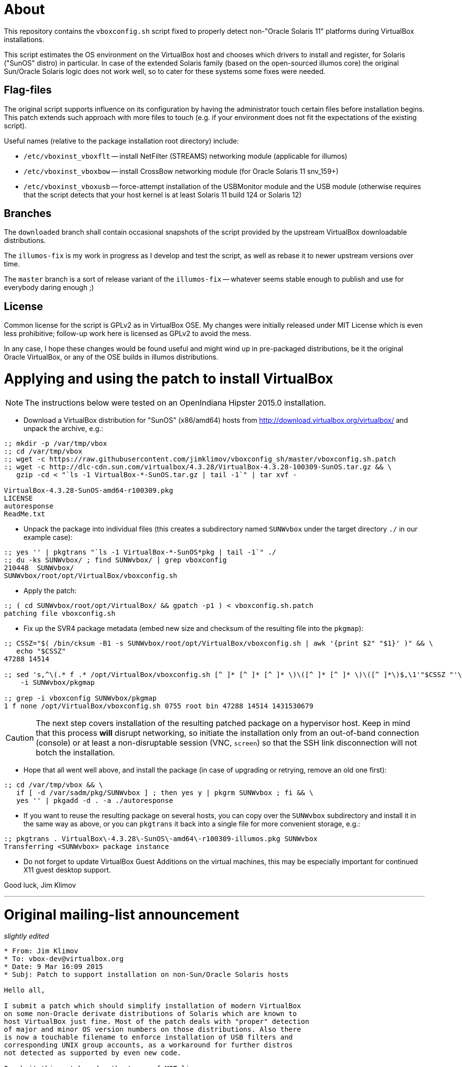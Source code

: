 = About

This repository contains the `vboxconfig.sh` script fixed to properly detect
non-"Oracle Solaris 11" platforms during VirtualBox installations.

This script estimates the OS environment on the VirtualBox host and chooses
which drivers to install and register, for Solaris ("SunOS" distro) in
particular. In case of the extended Solaris family (based on the open-sourced
illumos core) the original Sun/Oracle Solaris logic does not work well, so
to cater for these systems some fixes were needed.

== Flag-files

The original script supports influence on its configuration by having the
administrator touch certain files before installation begins. This patch
extends such approach with more files to touch (e.g. if your environment
does not fit the expectations of the existing script).

Useful names (relative to the package installation root directory) include:

* `/etc/vboxinst_vboxflt` -- install NetFilter (STREAMS) networking module
(applicable for illumos)

* `/etc/vboxinst_vboxbow` -- install CrossBow networking module (for
Oracle Solaris 11 snv_159+)

* `/etc/vboxinst_vboxusb` -- force-attempt installation of the USBMonitor
module and the USB module (otherwise requires that the script detects that
your host kernel is at least Solaris 11 build 124 or Solaris 12)

== Branches

The `downloaded` branch shall contain occasional snapshots of the script
provided by the upstream VirtualBox downloadable distributions.

The `illumos-fix` is my work in progress as I develop and test the script,
as well as rebase it to newer upstream versions over time.

The `master` branch is a sort of release variant of the `illumos-fix` --
whatever seems stable enough to publish and use for everybody daring enough ;)

== License

Common license for the script is GPLv2 as in VirtualBox OSE.
My changes were initially released under MIT License which is even less
prohibitive; follow-up work here is licensed as GPLv2 to avoid the mess.

In any case, I hope these changes would be found useful and might wind up
in pre-packaged distributions, be it the original Oracle VirtualBox, or
any of the OSE builds in illumos distributions.

= Applying and using the patch to install VirtualBox

NOTE: The instructions below were tested on an OpenIndiana Hipster 2015.0
installation.

* Download a VirtualBox distribution for "SunOS" (x86/amd64) hosts from
http://download.virtualbox.org/virtualbox/ and unpack the archive, e.g.:
----
:; mkdir -p /var/tmp/vbox
:; cd /var/tmp/vbox
:; wget -c https://raw.githubusercontent.com/jimklimov/vboxconfig_sh/master/vboxconfig.sh.patch
:; wget -c http://dlc-cdn.sun.com/virtualbox/4.3.28/VirtualBox-4.3.28-100309-SunOS.tar.gz && \
   gzip -cd < "`ls -1 VirtualBox-*-SunOS.tar.gz | tail -1`" | tar xvf -

VirtualBox-4.3.28-SunOS-amd64-r100309.pkg
LICENSE
autoresponse
ReadMe.txt
----

* Unpack the package into individual files (this creates a subdirectory
named `SUNWvbox` under the target directory `./` in our example case):
----
:; yes '' | pkgtrans "`ls -1 VirtualBox-*-SunOS*pkg | tail -1`" ./
:; du -ks SUNWvbox/ ; find SUNWvbox/ | grep vboxconfig
210448  SUNWvbox/
SUNWvbox/root/opt/VirtualBox/vboxconfig.sh
----

* Apply the patch:
----
:; ( cd SUNWvbox/root/opt/VirtualBox/ && gpatch -p1 ) < vboxconfig.sh.patch
patching file vboxconfig.sh
----

* Fix up the SVR4 package metadata (embed new size and checksum of the
resulting file into the `pkgmap`):
----
:; CSSZ="$( /bin/cksum -B1 -s SUNWvbox/root/opt/VirtualBox/vboxconfig.sh | awk '{print $2" "$1}' )" && \
   echo "$CSSZ"
47288 14514

:; sed 's,^\(.* f .* /opt/VirtualBox/vboxconfig.sh [^ ]* [^ ]* [^ ]* \)\([^ ]* [^ ]* \)\([^ ]*\)$,\1'"$CSSZ "'\3,' \
    -i SUNWvbox/pkgmap

:; grep -i vboxconfig SUNWvbox/pkgmap
1 f none /opt/VirtualBox/vboxconfig.sh 0755 root bin 47288 14514 1431530679
----

CAUTION: The next step covers installation of the resulting patched package on
a hypervisor host. Keep in mind that this process *will* disrupt networking,
so initiate the installation only from an out-of-band connection (console)
or at least a non-disruptable session (VNC, `screen`) so that the SSH link
disconnection will not botch the installation.

* Hope that all went well above, and install the package (in case of upgrading
or retrying, remove an old one first):
----
:; cd /var/tmp/vbox && \
   if [ -d /var/sadm/pkg/SUNWvbox ] ; then yes y | pkgrm SUNWvbox ; fi && \
   yes '' | pkgadd -d . -a ./autoresponse
----

* If you want to reuse the resulting package on several hosts, you can copy
over the `SUNWvbox` subdirectory and install it in the same way as above,
or you can `pkgtrans` it back into a single file for more convenient storage,
e.g.:
----
:; pkgtrans . VirtualBox\-4.3.28\-SunOS\-amd64\-r100309-illumos.pkg SUNWvbox
Transferring <SUNWvbox> package instance
----

* Do not forget to update VirtualBox Guest Additions on the virtual machines,
this may be especially important for continued X11 guest desktop support.

Good luck,
Jim Klimov

''''

# Original mailing-list announcement

_slightly edited_

----
* From: Jim Klimov
* To: vbox-dev@virtualbox.org
* Date: 9 Mar 16:09 2015 
* Subj: Patch to support installation on non-Sun/Oracle Solaris hosts

Hello all,

I submit a patch which should simplify installation of modern VirtualBox
on some non-Oracle derivate distributions of Solaris which are known to
host VirtualBox just fine. Most of the patch deals with "proper" detection 
of major and minor OS version numbers on those distributions. Also there
is now a touchable filename to enforce installation of USB filters and
corresponding UNIX group accounts, as a workaround for further distros
not detected as supported by even new code.

I submit this patch under the terms of MIT license.

This was last tested with VirtualBox 4.3.24 and OpenIndiana Hipster and
OmniOS Bloody, all updated today to the most current states available.

Note this was not yet tested in practice with OpenSolaris SXCE (yes, I do
have some running), although snippets were developed that should work there.
I don't expect there are many of those installations left beside my closet,
but those are all pleased with old VBox versions for now... ain't broke,
you know ;)

Hope this helps, 
// Jim Klimov
----
